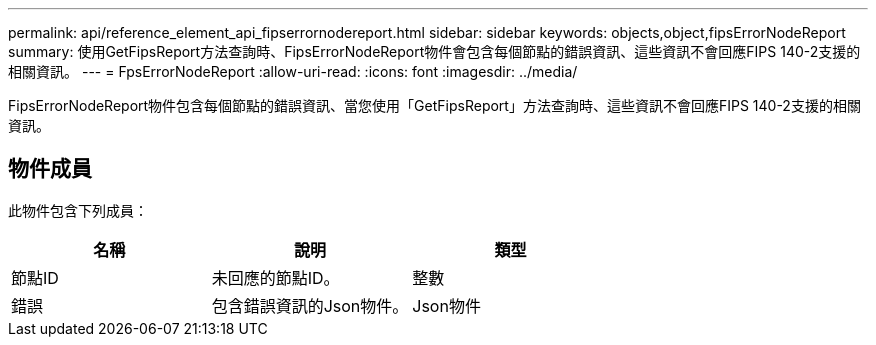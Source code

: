 ---
permalink: api/reference_element_api_fipserrornodereport.html 
sidebar: sidebar 
keywords: objects,object,fipsErrorNodeReport 
summary: 使用GetFipsReport方法查詢時、FipsErrorNodeReport物件會包含每個節點的錯誤資訊、這些資訊不會回應FIPS 140-2支援的相關資訊。 
---
= FpsErrorNodeReport
:allow-uri-read: 
:icons: font
:imagesdir: ../media/


[role="lead"]
FipsErrorNodeReport物件包含每個節點的錯誤資訊、當您使用「GetFipsReport」方法查詢時、這些資訊不會回應FIPS 140-2支援的相關資訊。



== 物件成員

此物件包含下列成員：

|===
| 名稱 | 說明 | 類型 


 a| 
節點ID
 a| 
未回應的節點ID。
 a| 
整數



 a| 
錯誤
 a| 
包含錯誤資訊的Json物件。
 a| 
Json物件

|===